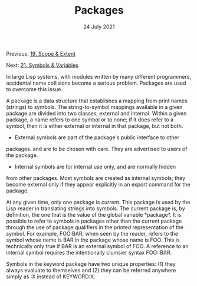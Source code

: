 #+DATE: 24 July 2021

#+TITLE: Packages

Previous: [[file:clbe-19.org][19. Scope & Extent]]

Next: [[file:clbe-21.org][21. Symbols & Variables]]

# # # # # # # # # # # # # # # # # # # # # # # # # # # # # # # # # # # #

In large Lisp systems, with modules written by many different
programmers, accidental name collisions become a serious
problem. Packages are used to overcome this issue.

A package is a data structure that establishes a mapping from print
names (strings) to symbols. The string-to-symbol mappings available in
a given package are divided into two classes, external and
internal. Within a given package, a name refers to one symbol or to
none; if it does refer to a symbol, then it is either external or
internal in that package, but not both.

- External symbols are part of the package's public interface to other
packages. and are to be chosen with care. They are advertised to users
of the package.

- Internal symbols are for internal use only, and are normally hidden
from other packages. Most symbols are created as internal symbols;
they become external only if they appear explicitly in an export
command for the package.

At any given time, only one package is current. This package is used
by the Lisp reader in translating strings into symbols. The current
package is, by definition, the one that is the value of the global
variable *​package​*.  It is possible to refer to symbols in packages
other than the current package through the use of package qualifiers
in the printed representation of the symbol. For example, FOO:BAR,
when seen by the reader, refers to the symbol whose name is BAR in the
package whose name is FOO. This is technically only true if BAR is an
external symbol of FOO. A reference to an internal symbol requires the
intentionally clumsier syntax FOO::BAR.

Symbols in the keyword package have two unique properties: (1) they
always evaluate to themselves and (2) they can be referred anywhere
simply as :X instead of KEYWORD:X.
